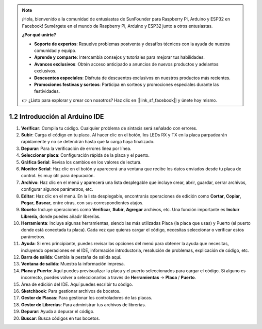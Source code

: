 .. note::

    ¡Hola, bienvenido a la comunidad de entusiastas de SunFounder para Raspberry Pi, Arduino y ESP32 en Facebook! Sumérgete en el mundo de Raspberry Pi, Arduino y ESP32 junto a otros entusiastas.

    **¿Por qué unirte?**

    - **Soporte de expertos**: Resuelve problemas postventa y desafíos técnicos con la ayuda de nuestra comunidad y equipo.
    - **Aprende y comparte**: Intercambia consejos y tutoriales para mejorar tus habilidades.
    - **Avances exclusivos**: Obtén acceso anticipado a anuncios de nuevos productos y adelantos exclusivos.
    - **Descuentos especiales**: Disfruta de descuentos exclusivos en nuestros productos más recientes.
    - **Promociones festivas y sorteos**: Participa en sorteos y promociones especiales durante las festividades.

    👉 ¿Listo para explorar y crear con nosotros? Haz clic en [|link_sf_facebook|] y únete hoy mismo.

1.2 Introducción al Arduino IDE
====================================

.. image:: img/sp_ide_2.png

1. **Verificar**: Compila tu código. Cualquier problema de sintaxis será señalado con errores.

2. **Subir**: Carga el código en tu placa. Al hacer clic en el botón, los LEDs RX y TX en la placa parpadearán rápidamente y no se detendrán hasta que la carga haya finalizado.

3. **Depurar**: Para la verificación de errores línea por línea.

4. **Seleccionar placa**: Configuración rápida de la placa y el puerto.

5. **Gráfica Serial**: Revisa los cambios en los valores de lectura.

6. **Monitor Serial**: Haz clic en el botón y aparecerá una ventana que recibe los datos enviados desde tu placa de control. Es muy útil para depuración.

7. **Archivo**: Haz clic en el menú y aparecerá una lista desplegable que incluye crear, abrir, guardar, cerrar archivos, configurar algunos parámetros, etc.

8. **Editar**: Haz clic en el menú. En la lista desplegable, encontrarás operaciones de edición como **Cortar**, **Copiar**, **Pegar**, **Buscar**, entre otras, con sus correspondientes atajos.

9. **Boceto**: Incluye operaciones como **Verificar**, **Subir**, **Agregar** archivos, etc. Una función importante es **Incluir Librería**, donde puedes añadir librerías.

10. **Herramienta**: Incluye algunas herramientas, siendo las más utilizadas Placa (la placa que usas) y Puerto (el puerto donde está conectada tu placa). Cada vez que quieras cargar el código, necesitas seleccionar o verificar estos parámetros.

11. **Ayuda**: Si eres principiante, puedes revisar las opciones del menú para obtener la ayuda que necesitas, incluyendo operaciones en el IDE, información introductoria, resolución de problemas, explicación de código, etc.

12. **Barra de salida**: Cambia la pestaña de salida aquí.

13. **Ventana de salida**: Muestra la información impresa.

14. **Placa y Puerto**: Aquí puedes previsualizar la placa y el puerto seleccionados para cargar el código. Si alguno es incorrecto, puedes volver a seleccionarlos a través de **Herramientas** -> **Placa** / **Puerto**.

15. Área de edición del IDE. Aquí puedes escribir tu código.

16. **Sketchbook**: Para gestionar archivos de bocetos.

17. **Gestor de Placas**: Para gestionar los controladores de las placas.

18. **Gestor de Librerías**: Para administrar tus archivos de librerías.

19. **Depurar**: Ayuda a depurar el código.

20. **Buscar**: Busca códigos en tus bocetos.
